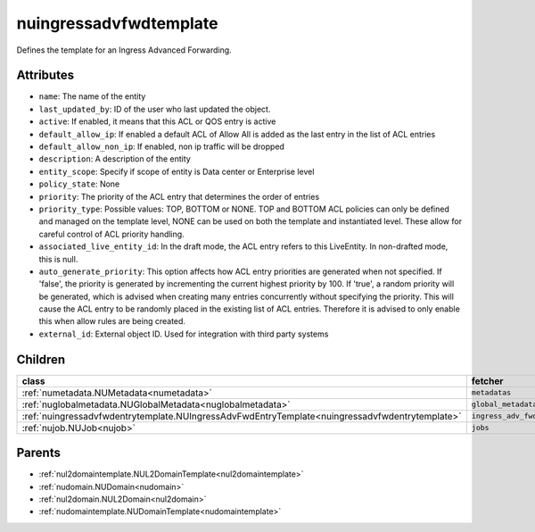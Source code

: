 .. _nuingressadvfwdtemplate:

nuingressadvfwdtemplate
===========================================

.. class:: nuingressadvfwdtemplate.NUIngressAdvFwdTemplate(bambou.nurest_object.NUMetaRESTObject,):

Defines the template for an Ingress Advanced Forwarding.


Attributes
----------


- ``name``: The name of the entity

- ``last_updated_by``: ID of the user who last updated the object.

- ``active``: If enabled, it means that this ACL or QOS entry is active

- ``default_allow_ip``: If enabled a default ACL of Allow All is added as the last entry in the list of ACL entries

- ``default_allow_non_ip``: If enabled, non ip traffic will be dropped

- ``description``: A description of the entity

- ``entity_scope``: Specify if scope of entity is Data center or Enterprise level

- ``policy_state``: None

- ``priority``: The priority of the ACL entry that determines the order of entries

- ``priority_type``: Possible values: TOP, BOTTOM or NONE. TOP and BOTTOM ACL policies can only be defined and managed on the template level, NONE can be used on both the template and instantiated level. These allow for careful control of ACL priority handling.

- ``associated_live_entity_id``: In the draft mode, the ACL entry refers to this LiveEntity. In non-drafted mode, this is null.

- ``auto_generate_priority``: This option affects how ACL entry priorities are generated when not specified. If 'false', the priority is generated by incrementing the current highest priority by 100. If 'true', a random priority will be generated, which is advised when creating many entries concurrently without specifying the priority. This will cause the ACL entry to be randomly placed in the existing list of ACL entries. Therefore it is advised to only enable this when allow rules are being created.

- ``external_id``: External object ID. Used for integration with third party systems




Children
--------

================================================================================================================================================               ==========================================================================================
**class**                                                                                                                                                      **fetcher**

:ref:`numetadata.NUMetadata<numetadata>`                                                                                                                         ``metadatas`` 
:ref:`nuglobalmetadata.NUGlobalMetadata<nuglobalmetadata>`                                                                                                       ``global_metadatas`` 
:ref:`nuingressadvfwdentrytemplate.NUIngressAdvFwdEntryTemplate<nuingressadvfwdentrytemplate>`                                                                   ``ingress_adv_fwd_entry_templates`` 
:ref:`nujob.NUJob<nujob>`                                                                                                                                        ``jobs`` 
================================================================================================================================================               ==========================================================================================



Parents
--------


- :ref:`nul2domaintemplate.NUL2DomainTemplate<nul2domaintemplate>`

- :ref:`nudomain.NUDomain<nudomain>`

- :ref:`nul2domain.NUL2Domain<nul2domain>`

- :ref:`nudomaintemplate.NUDomainTemplate<nudomaintemplate>`

